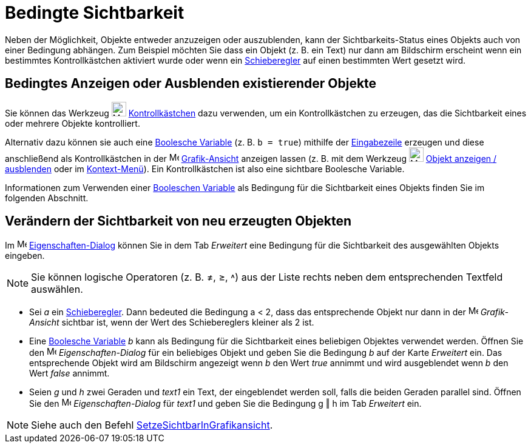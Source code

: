 = Bedingte Sichtbarkeit
:page-en: Conditional_Visibility
ifdef::env-github[:imagesdir: /de/modules/ROOT/assets/images]

Neben der Möglichkeit, Objekte entweder anzuzeigen oder auszublenden, kann der Sichtbarkeits-Status eines Objekts auch
von einer Bedingung abhängen. Zum Beispiel möchten Sie dass ein Objekt (z. B. ein Text) nur dann am Bildschirm erscheint
wenn ein bestimmtes Kontrollkästchen aktiviert wurde oder wenn ein xref:/tools/Schieberegler.adoc[Schieberegler] auf
einen bestimmten Wert gesetzt wird.

== Bedingtes Anzeigen oder Ausblenden existierender Objekte

Sie können das Werkzeug image:24px-Mode_showcheckbox.svg.png[Mode showcheckbox.svg,width=24,height=24]
xref:/tools/Kontrollkästchen.adoc[Kontrollkästchen] dazu verwenden, um ein Kontrollkästchen zu erzeugen, das die
Sichtbarkeit eines oder mehrere Objekte kontrolliert.

Alternativ dazu können sie auch eine xref:/Wahrheitswerte.adoc[Boolesche Variable] (z. B. `++b = true++`) mithilfe der
xref:/Eingabezeile.adoc[Eingabezeile] erzeugen und diese anschließend als Kontrollkästchen in der
image:16px-Menu_view_graphics.svg.png[Menu view graphics.svg,width=16,height=16]
xref:/Grafik_Ansicht.adoc[Grafik-Ansicht] anzeigen lassen (z. B. mit dem Werkzeug
image:24px-Mode_showhideobject.svg.png[Mode showhideobject.svg,width=24,height=24]
xref:/tools/Objekt_anzeigen_ausblenden.adoc[Objekt anzeigen / ausblenden] oder im
xref:/Kontext_Menü.adoc[Kontext-Menü]). Ein Kontrollkästchen ist also eine sichtbare Boolesche Variable.

Informationen zum Verwenden einer xref:/Wahrheitswerte.adoc[Booleschen Variable] als Bedingung für die Sichtbarkeit
eines Objekts finden Sie im folgenden Abschnitt.

== Verändern der Sichtbarkeit von neu erzeugten Objekten

Im image:16px-Menu-options.svg.png[Menu-options.svg,width=16,height=16]
xref:/Eigenschaften_Dialog.adoc[Eigenschaften-Dialog] können Sie in dem Tab _Erweitert_ eine Bedingung für die
Sichtbarkeit des ausgewählten Objekts eingeben.

[NOTE]
====

Sie können logische Operatoren (z. B. ≠, ≥, ˄) aus der Liste rechts neben dem entsprechenden Textfeld auswählen.

====

[EXAMPLE]
====

* Sei _a_ ein xref:/tools/Schieberegler.adoc[Schieberegler]. Dann bedeuted die Bedingung a < 2, dass das entsprechende
Objekt nur dann in der image:16px-Menu_view_graphics.svg.png[Menu view graphics.svg,width=16,height=16] _Grafik-Ansicht_
sichtbar ist, wenn der Wert des Schiebereglers kleiner als 2 ist.
* Eine xref:/Wahrheitswerte.adoc[Boolesche Variable] _b_ kann als Bedingung für die Sichtbarkeit eines beliebigen
Objektes verwendet werden. Öffnen Sie den image:16px-Menu-options.svg.png[Menu-options.svg,width=16,height=16]
_Eigenschaften-Dialog_ für ein beliebiges Objekt und geben Sie die Bedingung _b_ auf der Karte _Erweitert_ ein. Das
entsprechende Objekt wird am Bildschirm angezeigt wenn _b_ den Wert _true_ annimmt und wird ausgeblendet wenn _b_ den
Wert _false_ annimmt.
* Seien _g_ und _h_ zwei Geraden und _text1_ ein Text, der eingeblendet werden soll, falls die beiden Geraden parallel
sind. Öffnen Sie den image:16px-Menu-options.svg.png[Menu-options.svg,width=16,height=16] _Eigenschaften-Dialog_ für
_text1_ und geben Sie die Bedingung g ‖ h im Tab _Erweitert_ ein.

====

[NOTE]
====

Siehe auch den Befehl xref:/commands/SetzeSichtbarInGrafikansicht.adoc[SetzeSichtbarInGrafikansicht].

====
